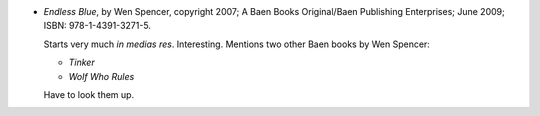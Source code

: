 .. title: Recent Reading: Wen Spencer
.. slug: wen-spencer
.. date: 2009-06-04 00:00:00 UTC-05:00
.. tags: recent reading,science fiction
.. category: books/read/2009/06
.. link: 
.. description: 
.. type: text


* `Endless Blue`, by Wen Spencer, copyright 2007; A Baen Books
  Original/Baen Publishing Enterprises; June 2009; ISBN:
  978-1-4391-3271-5.

  Starts very much *in medias res*.  Interesting.  Mentions two other
  Baen books by Wen Spencer: 

  - `Tinker`
  - `Wolf Who Rules`

  Have to look them up.

